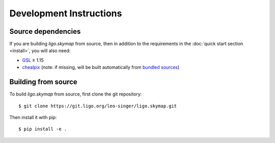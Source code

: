 .. highlight:: sh

Development Instructions
========================

Source dependencies
-------------------

If you are building `ligo.skymap` from source, then in addition to the
requirements in the :doc:`quick start section <install>`, you will also need:

*  `GSL <https://www.gnu.org/software/gsl>`_ ≥ 1.15
*  `chealpix <https://sourceforge.net/projects/healpix/files/Healpix_3.30/>`_
   (note: if missing, will be built automatically from `bundled sources
   <https://git.ligo.org/leo-singer/ligo.skymap/tree/master/cextern/chealpix>`_)

Building from source
--------------------

To build `ligo.skymap` from source, first clone the git repository::

    $ git clone https://git.ligo.org/leo-singer/ligo.skymap.git

Then install it with pip::

    $ pip install -e .

